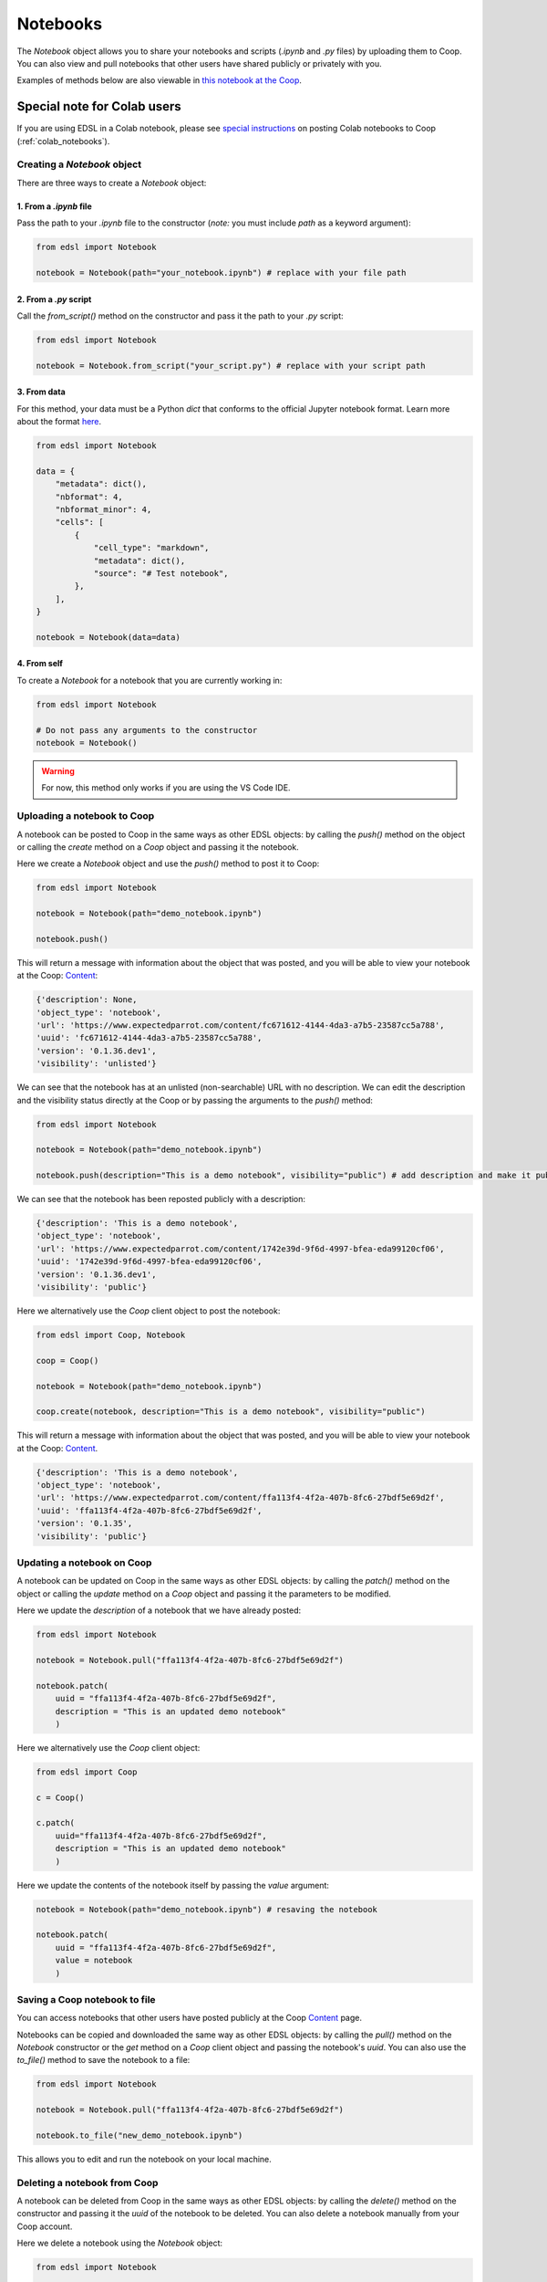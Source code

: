 .. _notebooks:

Notebooks
=========

The `Notebook` object allows you to share your notebooks and scripts (*.ipynb* and *.py* files) by uploading them to Coop.
You can also view and pull notebooks that other users have shared publicly or privately with you.

Examples of methods below are also viewable in `this notebook at the Coop <https://www.expectedparrot.com/content/ffa113f4-4f2a-407b-8fc6-27bdf5e69d2f>`_.


Special note for Colab users
~~~~~~~~~~~~~~~~~~~~~~~~~~~~

If you are using EDSL in a Colab notebook, please see `special instructions <https://docs.expectedparrot.com/en/latest/colab_notebooks.html>`_ on posting Colab notebooks to Coop (:ref:`colab_notebooks`).


Creating a `Notebook` object
----------------------------

There are three ways to create a `Notebook` object:


1. From a *.ipynb* file
^^^^^^^^^^^^^^^^^^^^^^^

Pass the path to your *.ipynb* file to the constructor (*note:* you must include `path` as a keyword argument):

.. code-block:: python

    from edsl import Notebook

    notebook = Notebook(path="your_notebook.ipynb") # replace with your file path


2. From a *.py* script
^^^^^^^^^^^^^^^^^^^^^^

Call the `from_script()` method on the constructor and pass it the path to your *.py* script:

.. code-block:: python

    from edsl import Notebook

    notebook = Notebook.from_script("your_script.py") # replace with your script path


3. From data
^^^^^^^^^^^^

For this method, your data must be a Python `dict` that conforms to the official Jupyter notebook format. 
Learn more about the format `here <https://nbformat.readthedocs.io/en/latest/format_description.html>`_.

.. code-block:: python

    from edsl import Notebook

    data = {
        "metadata": dict(),
        "nbformat": 4,
        "nbformat_minor": 4,
        "cells": [
            {
                "cell_type": "markdown",
                "metadata": dict(),
                "source": "# Test notebook",
            },
        ],
    }

    notebook = Notebook(data=data)


4. From self
^^^^^^^^^^^^

To create a `Notebook` for a notebook that you are currently working in:

.. code-block:: python

    from edsl import Notebook

    # Do not pass any arguments to the constructor
    notebook = Notebook()


.. warning::

    For now, this method only works if you are using the VS Code IDE. 



Uploading a notebook to Coop
----------------------------

A notebook can be posted to Coop in the same ways as other EDSL objects: by calling the `push()` method on the object or calling the `create` method on a `Coop` object and passing it the notebook.

Here we create a `Notebook` object and use the `push()` method to post it to Coop:

.. code-block:: python

    from edsl import Notebook

    notebook = Notebook(path="demo_notebook.ipynb")

    notebook.push()


This will return a message with information about the object that was posted, and you will be able to view your notebook at the Coop: `Content  <https://www.expectedparrot.com/home/content>`_:

.. code-block:: text

    {'description': None,
    'object_type': 'notebook',
    'url': 'https://www.expectedparrot.com/content/fc671612-4144-4da3-a7b5-23587cc5a788',
    'uuid': 'fc671612-4144-4da3-a7b5-23587cc5a788',
    'version': '0.1.36.dev1',
    'visibility': 'unlisted'}


We can see that the notebook has at an unlisted (non-searchable) URL with no description.
We can edit the description and the visibility status directly at the Coop or by passing the arguments to the `push()` method:

.. code-block:: python

    from edsl import Notebook

    notebook = Notebook(path="demo_notebook.ipynb")

    notebook.push(description="This is a demo notebook", visibility="public") # add description and make it public


We can see that the notebook has been reposted publicly with a description:

.. code-block:: text

    {'description': 'This is a demo notebook',
    'object_type': 'notebook',
    'url': 'https://www.expectedparrot.com/content/1742e39d-9f6d-4997-bfea-eda99120cf06',
    'uuid': '1742e39d-9f6d-4997-bfea-eda99120cf06',
    'version': '0.1.36.dev1',
    'visibility': 'public'}


Here we alternatively use the `Coop` client object to post the notebook:

.. code-block:: python

    from edsl import Coop, Notebook

    coop = Coop()

    notebook = Notebook(path="demo_notebook.ipynb")

    coop.create(notebook, description="This is a demo notebook", visibility="public")


This will return a message with information about the object that was posted, and you will be able to view your notebook at the Coop: `Content  <https://www.expectedparrot.com/home/content>`_.

.. code-block:: text

    {'description': 'This is a demo notebook',
    'object_type': 'notebook',
    'url': 'https://www.expectedparrot.com/content/ffa113f4-4f2a-407b-8fc6-27bdf5e69d2f',
    'uuid': 'ffa113f4-4f2a-407b-8fc6-27bdf5e69d2f',
    'version': '0.1.35',
    'visibility': 'public'}


Updating a notebook on Coop
---------------------------

A notebook can be updated on Coop in the same ways as other EDSL objects: by calling the `patch()` method on the object or calling the `update` method on a `Coop` object and passing it the parameters to be modified.

Here we update the `description` of a notebook that we have already posted:

.. code-block:: python

    from edsl import Notebook

    notebook = Notebook.pull("ffa113f4-4f2a-407b-8fc6-27bdf5e69d2f")

    notebook.patch(
        uuid = "ffa113f4-4f2a-407b-8fc6-27bdf5e69d2f", 
        description = "This is an updated demo notebook"
        )


Here we alternatively use the `Coop` client object:

.. code-block:: python

    from edsl import Coop

    c = Coop()  

    c.patch(
        uuid="ffa113f4-4f2a-407b-8fc6-27bdf5e69d2f",
        description = "This is an updated demo notebook"
        )  


Here we update the contents of the notebook itself by passing the `value` argument:

.. code-block:: python

    notebook = Notebook(path="demo_notebook.ipynb") # resaving the notebook

    notebook.patch(
        uuid = "ffa113f4-4f2a-407b-8fc6-27bdf5e69d2f", 
        value = notebook
        )


Saving a Coop notebook to file
------------------------------

You can access notebooks that other users have posted publicly at the Coop `Content <https://www.expectedparrot.com/content>`_ page.

Notebooks can be copied and downloaded the same way as other EDSL objects: by calling the `pull()` method on the `Notebook` constructor or the `get` method on a `Coop` client object and passing the notebook's `uuid`.
You can also use the `to_file()` method to save the notebook to a file:

.. code-block:: python

    from edsl import Notebook

    notebook = Notebook.pull("ffa113f4-4f2a-407b-8fc6-27bdf5e69d2f")

    notebook.to_file("new_demo_notebook.ipynb")


This allows you to edit and run the notebook on your local machine.


Deleting a notebook from Coop
-----------------------------

A notebook can be deleted from Coop in the same ways as other EDSL objects: by calling the `delete()` method on the constructor and passing it the `uuid` of the notebook to be deleted.
You can also delete a notebook manually from your Coop account.

Here we delete a notebook using the `Notebook` object:

.. code-block:: python

    from edsl import Notebook

    Notebook.delete(uuid = "ffa113f4-4f2a-407b-8fc6-27bdf5e69d2f")